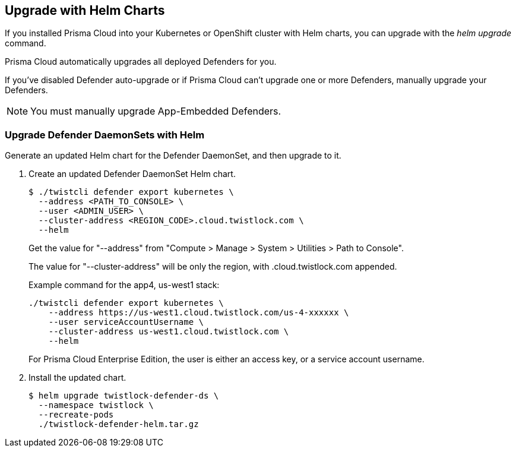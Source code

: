 
[#upgrade-helm]
== Upgrade with Helm Charts

If you installed Prisma Cloud into your Kubernetes or OpenShift cluster with Helm charts, you can upgrade with the _helm upgrade_ command.

Prisma Cloud automatically upgrades all deployed Defenders for you.

If you've disabled Defender auto-upgrade or if Prisma Cloud can't upgrade one or more Defenders, manually upgrade your Defenders.

NOTE: You must manually upgrade App-Embedded Defenders.

[.task]
[#upgrade-defender-helm]
=== Upgrade Defender DaemonSets with Helm

Generate an updated Helm chart for the Defender DaemonSet, and then upgrade to it.

[.procedure]
. Create an updated Defender DaemonSet Helm chart.

  $ ./twistcli defender export kubernetes \
    --address <PATH_TO_CONSOLE> \
    --user <ADMIN_USER> \
    --cluster-address <REGION_CODE>.cloud.twistlock.com \
    --helm
    
+
Get the value for "--address" from "Compute > Manage > System > Utilities > Path to Console".
+
The value for "--cluster-address" will be only the region, with .cloud.twistlock.com appended.
+
Example command for the app4, us-west1 stack:
+
----
./twistcli defender export kubernetes \
    --address https://us-west1.cloud.twistlock.com/us-4-xxxxxx \
    --user serviceAccountUsername \
    --cluster-address us-west1.cloud.twistlock.com \
    --helm
---- 
+
For Prisma Cloud Enterprise Edition, the user is either an access key, or a service account username.

. Install the updated chart.

  $ helm upgrade twistlock-defender-ds \
    --namespace twistlock \
    --recreate-pods
    ./twistlock-defender-helm.tar.gz

